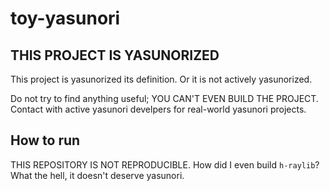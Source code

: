 * toy-yasunori

** THIS PROJECT IS YASUNORIZED

This project is yasunorized its definition. Or it is not actively yasunorized.

Do not try to find anything useful; YOU CAN'T EVEN BUILD THE PROJECT. Contact with active yasunori develpers for real-world yasunori projects.

** How to run

THIS REPOSITORY IS NOT REPRODUCIBLE. How did I even build =h-raylib=? What the hell, it doesn't deserve yasunori.

